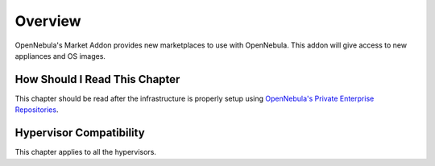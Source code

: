 ================================================================================
Overview
================================================================================

OpenNebula's Market Addon provides new marketplaces to use with OpenNebula. This addon will give access to new appliances and OS images.

How Should I Read This Chapter
================================================================================

This chapter should be read after the infrastructure is properly setup using `OpenNebula's Private Enterprise Repositories <https://support.opennebula.pro/hc/en-us/articles/115005122266-How-to-Use-Private-Enterprise-Repositories-for-5-8>`_. 


Hypervisor Compatibility
================================================================================

This chapter applies to all the hypervisors.

